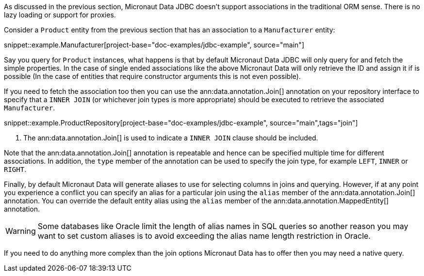 As discussed in the previous section, Micronaut Data JDBC doesn't support associations in the traditional ORM sense. There is no lazy loading or support for proxies.

Consider a `Product` entity from the previous section that has an association to a `Manufacturer` entity:

snippet::example.Manufacturer[project-base="doc-examples/jdbc-example", source="main"]

Say you query for `Product` instances, what happens is that by default Micronaut Data JDBC will only query for and fetch the simple properties. In the case of single ended associations like the above Micronaut Data will only retrieve the ID and assign it if is possible (In the case of entities that require constructor arguments this is not even possible).

If you need to fetch the association too then you can use the ann:data.annotation.Join[] annotation on your repository interface to specify that a `INNER JOIN` (or whichever join types is more appropriate) should be executed to retrieve the associated `Manufacturer`.

snippet::example.ProductRepository[project-base="doc-examples/jdbc-example", source="main",tags="join"]


<1> The ann:data.annotation.Join[] is used to indicate a `INNER JOIN` clause should be included.

Note that the ann:data.annotation.Join[] annotation is repeatable and hence can be specified multiple time for different associations. In addition, the `type` member of the annotation can be used to specify the join type, for example `LEFT`, `INNER` or `RIGHT`.

Finally, by default Micronaut Data will generate aliases to use for selecting columns in joins and querying. However, if at any point you experience a conflict you can specify an alias for a particular join using the `alias` member of the ann:data.annotation.Join[] annotation. You can override the default entity alias using the `alias` member of the ann:data.annotation.MappedEntity[] annotation.

WARNING: Some databases like Oracle limit the length of alias names in SQL queries so another reason you may want to set custom aliases is to avoid exceeding the alias name length restriction in Oracle.

If you need to do anything more complex than the join options Micronaut Data has to offer then you may need a native query.
